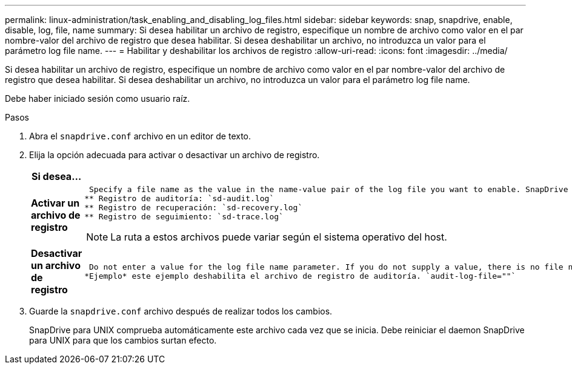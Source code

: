 ---
permalink: linux-administration/task_enabling_and_disabling_log_files.html 
sidebar: sidebar 
keywords: snap, snapdrive, enable, disable, log, file, name 
summary: Si desea habilitar un archivo de registro, especifique un nombre de archivo como valor en el par nombre-valor del archivo de registro que desea habilitar. Si desea deshabilitar un archivo, no introduzca un valor para el parámetro log file name. 
---
= Habilitar y deshabilitar los archivos de registro
:allow-uri-read: 
:icons: font
:imagesdir: ../media/


[role="lead"]
Si desea habilitar un archivo de registro, especifique un nombre de archivo como valor en el par nombre-valor del archivo de registro que desea habilitar. Si desea deshabilitar un archivo, no introduzca un valor para el parámetro log file name.

Debe haber iniciado sesión como usuario raíz.

.Pasos
. Abra el `snapdrive.conf` archivo en un editor de texto.
. Elija la opción adecuada para activar o desactivar un archivo de registro.
+
|===
| Si desea... | Realice lo siguiente... 


 a| 
*Activar un archivo de registro*
 a| 
 Specify a file name as the value in the name-value pair of the log file you want to enable. SnapDrive for UNIX only writes log files if it has the name of a file to write to. The default names for the log files are as follows:
** Registro de auditoría: `sd-audit.log`
** Registro de recuperación: `sd-recovery.log`
** Registro de seguimiento: `sd-trace.log`



NOTE: La ruta a estos archivos puede variar según el sistema operativo del host.



 a| 
*Desactivar un archivo de registro*
 a| 
 Do not enter a value for the log file name parameter. If you do not supply a value, there is no file name to which SnapDrive for UNIX can write the log information.
*Ejemplo* este ejemplo deshabilita el archivo de registro de auditoría. `audit-log-file=""`

|===
. Guarde la `snapdrive.conf` archivo después de realizar todos los cambios.
+
SnapDrive para UNIX comprueba automáticamente este archivo cada vez que se inicia. Debe reiniciar el daemon SnapDrive para UNIX para que los cambios surtan efecto.


